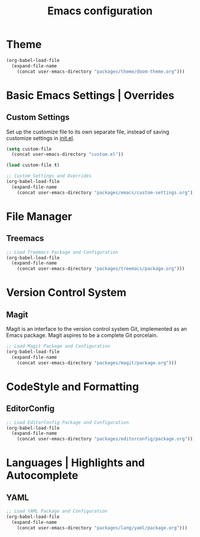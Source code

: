 #+TITLE: Emacs configuration

* Theme

#+begin_src emacs-lisp
(org-babel-load-file
  (expand-file-name
    (concat user-emacs-directory "packages/theme/doom-theme.org")))
#+end_src

* Basic Emacs Settings | Overrides

** Custom Settings

Set up the customize file to its own separate file,
instead of saving customize settings in [[file:init.el][init.el]].

#+begin_src emacs-lisp
(setq custom-file
  (concat user-emacs-directory "custom.el"))

(load custom-file t)

;; Custom Settings and Overrides
(org-babel-load-file
  (expand-file-name
    (concat user-emacs-directory "packages/emacs/custom-settings.org")))
#+end_src

* File Manager

** Treemacs

#+begin_src emacs-lisp
;; Load Treemacs Package and Configuration
(org-babel-load-file
  (expand-file-name
    (concat user-emacs-directory "packages/treemacs/package.org")))
#+end_src

* Version Control System

** Magit

Magit is an interface to the version control system Git, implemented as an Emacs package. Magit aspires to be a complete Git porcelain.

#+begin_src emacs-lisp
;; Load Magit Package and Configuration
(org-babel-load-file
  (expand-file-name
    (concat user-emacs-directory "packages/magit/package.org")))
#+end_src

* CodeStyle and Formatting

** EditorConfig

#+begin_src emacs-lisp
;; Load EditorConfig Package and Configuration
(org-babel-load-file
  (expand-file-name
    (concat user-emacs-directory "packages/editorconfig/package.org")))
#+end_src

* Languages | Highlights and Autocomplete

** YAML

#+begin_src emacs-lisp
;; Load YAML Package and Configuration
(org-babel-load-file
  (expand-file-name
    (concat user-emacs-directory "packages/lang/yaml/package.org")))
#+end_src